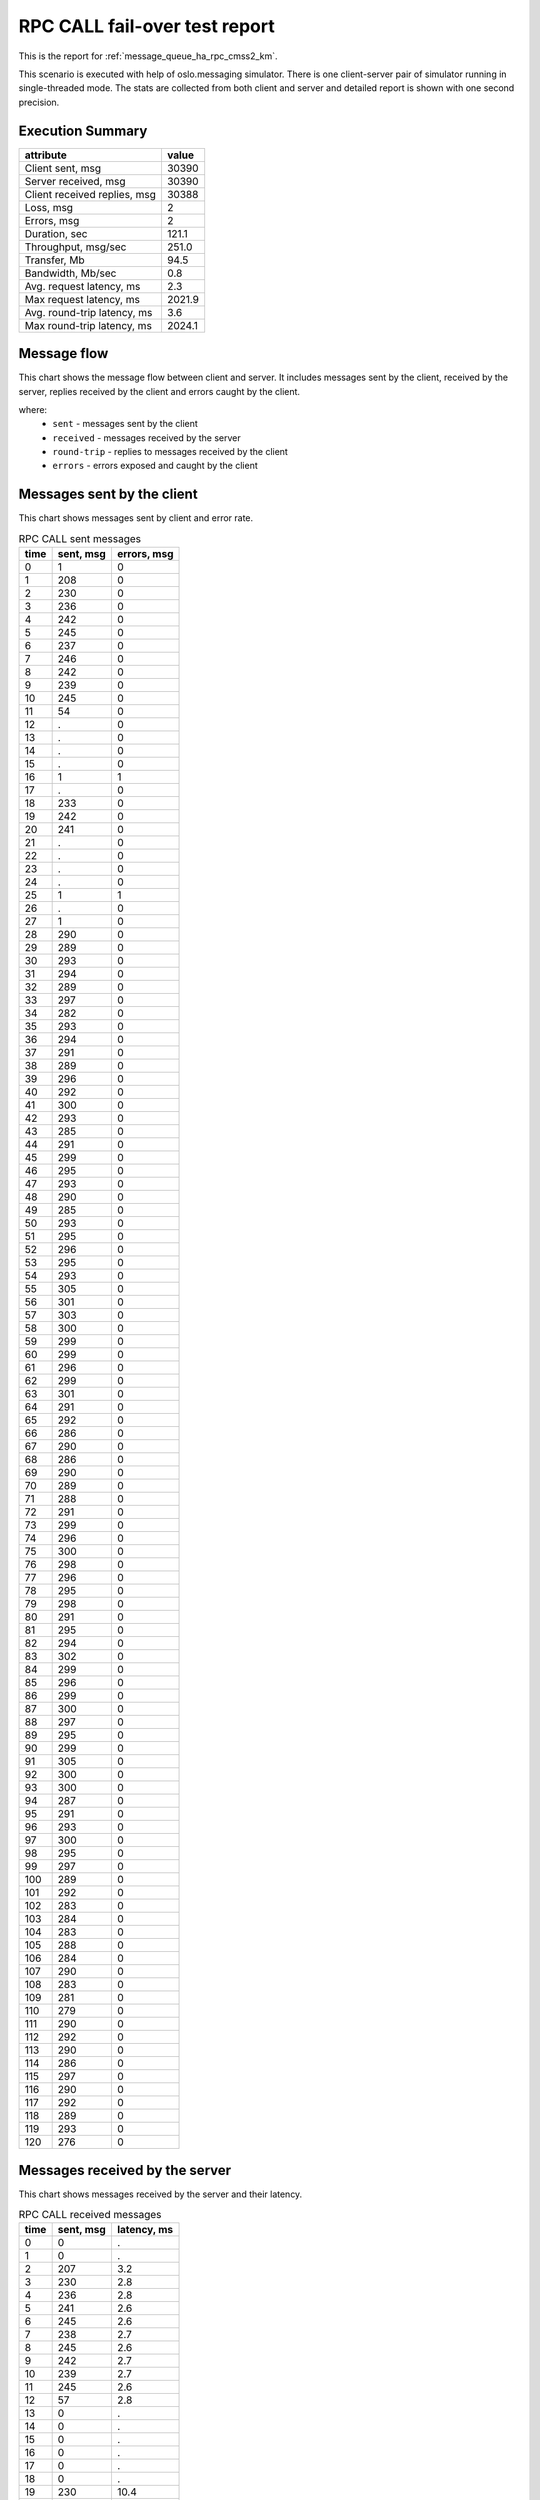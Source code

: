 RPC CALL fail-over test report
------------------------------

This is the report for :ref:`message_queue_ha_rpc_cmss2_km`.

This scenario is executed with help of oslo.messaging simulator. There is
one client-server pair of simulator running in single-threaded mode. The
stats are collected from both client and server and detailed report is shown
with one second precision.


Execution Summary
^^^^^^^^^^^^^^^^^


.. list-table::
   :header-rows: 1

   *
     - attribute
     - value
   *
     - Client sent, msg
     - 30390
   *
     - Server received, msg
     - 30390
   *
     - Client received replies, msg
     - 30388
   *
     - Loss, msg
     - 2
   *
     - Errors, msg
     - 2
   *
     - Duration, sec
     - 121.1
   *
     - Throughput, msg/sec
     - 251.0
   *
     - Transfer, Mb
     - 94.5
   *
     - Bandwidth, Mb/sec
     - 0.8
   *
     - Avg. request latency, ms
     - 2.3
   *
     - Max request latency, ms
     - 2021.9
   *
     - Avg. round-trip latency, ms
     - 3.6
   *
     - Max round-trip latency, ms
     - 2024.1



Message flow
^^^^^^^^^^^^

This chart shows the message flow between client and server. It includes
messages sent by the client, received by the server, replies received by
the client and errors caught by the client.

.. image:: rpc_call_message_flow.*



where:
 * ``sent`` - messages sent by the client
 * ``received`` - messages received by the server
 * ``round-trip`` - replies to messages received by the client
 * ``errors`` - errors exposed and caught by the client


Messages sent by the client
^^^^^^^^^^^^^^^^^^^^^^^^^^^

This chart shows messages sent by client and error rate.

.. image:: rpc_call_sent_messages.*


.. list-table:: RPC CALL sent messages
   :header-rows: 1

   *
     - time
     - sent, msg
     - errors, msg
   *
     - 0
     - 1
     - 0
   *
     - 1
     - 208
     - 0
   *
     - 2
     - 230
     - 0
   *
     - 3
     - 236
     - 0
   *
     - 4
     - 242
     - 0
   *
     - 5
     - 245
     - 0
   *
     - 6
     - 237
     - 0
   *
     - 7
     - 246
     - 0
   *
     - 8
     - 242
     - 0
   *
     - 9
     - 239
     - 0
   *
     - 10
     - 245
     - 0
   *
     - 11
     - 54
     - 0
   *
     - 12
     - .
     - 0
   *
     - 13
     - .
     - 0
   *
     - 14
     - .
     - 0
   *
     - 15
     - .
     - 0
   *
     - 16
     - 1
     - 1
   *
     - 17
     - .
     - 0
   *
     - 18
     - 233
     - 0
   *
     - 19
     - 242
     - 0
   *
     - 20
     - 241
     - 0
   *
     - 21
     - .
     - 0
   *
     - 22
     - .
     - 0
   *
     - 23
     - .
     - 0
   *
     - 24
     - .
     - 0
   *
     - 25
     - 1
     - 1
   *
     - 26
     - .
     - 0
   *
     - 27
     - 1
     - 0
   *
     - 28
     - 290
     - 0
   *
     - 29
     - 289
     - 0
   *
     - 30
     - 293
     - 0
   *
     - 31
     - 294
     - 0
   *
     - 32
     - 289
     - 0
   *
     - 33
     - 297
     - 0
   *
     - 34
     - 282
     - 0
   *
     - 35
     - 293
     - 0
   *
     - 36
     - 294
     - 0
   *
     - 37
     - 291
     - 0
   *
     - 38
     - 289
     - 0
   *
     - 39
     - 296
     - 0
   *
     - 40
     - 292
     - 0
   *
     - 41
     - 300
     - 0
   *
     - 42
     - 293
     - 0
   *
     - 43
     - 285
     - 0
   *
     - 44
     - 291
     - 0
   *
     - 45
     - 299
     - 0
   *
     - 46
     - 295
     - 0
   *
     - 47
     - 293
     - 0
   *
     - 48
     - 290
     - 0
   *
     - 49
     - 285
     - 0
   *
     - 50
     - 293
     - 0
   *
     - 51
     - 295
     - 0
   *
     - 52
     - 296
     - 0
   *
     - 53
     - 295
     - 0
   *
     - 54
     - 293
     - 0
   *
     - 55
     - 305
     - 0
   *
     - 56
     - 301
     - 0
   *
     - 57
     - 303
     - 0
   *
     - 58
     - 300
     - 0
   *
     - 59
     - 299
     - 0
   *
     - 60
     - 299
     - 0
   *
     - 61
     - 296
     - 0
   *
     - 62
     - 299
     - 0
   *
     - 63
     - 301
     - 0
   *
     - 64
     - 291
     - 0
   *
     - 65
     - 292
     - 0
   *
     - 66
     - 286
     - 0
   *
     - 67
     - 290
     - 0
   *
     - 68
     - 286
     - 0
   *
     - 69
     - 290
     - 0
   *
     - 70
     - 289
     - 0
   *
     - 71
     - 288
     - 0
   *
     - 72
     - 291
     - 0
   *
     - 73
     - 299
     - 0
   *
     - 74
     - 296
     - 0
   *
     - 75
     - 300
     - 0
   *
     - 76
     - 298
     - 0
   *
     - 77
     - 296
     - 0
   *
     - 78
     - 295
     - 0
   *
     - 79
     - 298
     - 0
   *
     - 80
     - 291
     - 0
   *
     - 81
     - 295
     - 0
   *
     - 82
     - 294
     - 0
   *
     - 83
     - 302
     - 0
   *
     - 84
     - 299
     - 0
   *
     - 85
     - 296
     - 0
   *
     - 86
     - 299
     - 0
   *
     - 87
     - 300
     - 0
   *
     - 88
     - 297
     - 0
   *
     - 89
     - 295
     - 0
   *
     - 90
     - 299
     - 0
   *
     - 91
     - 305
     - 0
   *
     - 92
     - 300
     - 0
   *
     - 93
     - 300
     - 0
   *
     - 94
     - 287
     - 0
   *
     - 95
     - 291
     - 0
   *
     - 96
     - 293
     - 0
   *
     - 97
     - 300
     - 0
   *
     - 98
     - 295
     - 0
   *
     - 99
     - 297
     - 0
   *
     - 100
     - 289
     - 0
   *
     - 101
     - 292
     - 0
   *
     - 102
     - 283
     - 0
   *
     - 103
     - 284
     - 0
   *
     - 104
     - 283
     - 0
   *
     - 105
     - 288
     - 0
   *
     - 106
     - 284
     - 0
   *
     - 107
     - 290
     - 0
   *
     - 108
     - 283
     - 0
   *
     - 109
     - 281
     - 0
   *
     - 110
     - 279
     - 0
   *
     - 111
     - 290
     - 0
   *
     - 112
     - 292
     - 0
   *
     - 113
     - 290
     - 0
   *
     - 114
     - 286
     - 0
   *
     - 115
     - 297
     - 0
   *
     - 116
     - 290
     - 0
   *
     - 117
     - 292
     - 0
   *
     - 118
     - 289
     - 0
   *
     - 119
     - 293
     - 0
   *
     - 120
     - 276
     - 0


Messages received by the server
^^^^^^^^^^^^^^^^^^^^^^^^^^^^^^^

This chart shows messages received by the server and their latency.

.. image:: rpc_call_received_messages.*


.. list-table:: RPC CALL received messages
   :header-rows: 1

   *
     - time
     - sent, msg
     - latency, ms
   *
     - 0
     - 0
     - .
   *
     - 1
     - 0
     - .
   *
     - 2
     - 207
     - 3.2
   *
     - 3
     - 230
     - 2.8
   *
     - 4
     - 236
     - 2.8
   *
     - 5
     - 241
     - 2.6
   *
     - 6
     - 245
     - 2.6
   *
     - 7
     - 238
     - 2.7
   *
     - 8
     - 245
     - 2.6
   *
     - 9
     - 242
     - 2.7
   *
     - 10
     - 239
     - 2.7
   *
     - 11
     - 245
     - 2.6
   *
     - 12
     - 57
     - 2.8
   *
     - 13
     - 0
     - .
   *
     - 14
     - 0
     - .
   *
     - 15
     - 0
     - .
   *
     - 16
     - 0
     - .
   *
     - 17
     - 0
     - .
   *
     - 18
     - 0
     - .
   *
     - 19
     - 230
     - 10.4
   *
     - 20
     - 242
     - 2.5
   *
     - 21
     - 244
     - 2.5
   *
     - 22
     - 1
     - 13.4
   *
     - 23
     - 0
     - .
   *
     - 24
     - 0
     - .
   *
     - 25
     - 0
     - .
   *
     - 26
     - 0
     - .
   *
     - 27
     - 0
     - .
   *
     - 28
     - 0
     - .
   *
     - 29
     - 286
     - 9.3
   *
     - 30
     - 289
     - 2.2
   *
     - 31
     - 293
     - 2.2
   *
     - 32
     - 294
     - 2.1
   *
     - 33
     - 289
     - 2.2
   *
     - 34
     - 297
     - 2.1
   *
     - 35
     - 282
     - 2.3
   *
     - 36
     - 292
     - 2.2
   *
     - 37
     - 294
     - 2.2
   *
     - 38
     - 292
     - 2.2
   *
     - 39
     - 288
     - 2.2
   *
     - 40
     - 295
     - 2.2
   *
     - 41
     - 293
     - 2.1
   *
     - 42
     - 300
     - 2.1
   *
     - 43
     - 293
     - 2.1
   *
     - 44
     - 285
     - 2.2
   *
     - 45
     - 291
     - 2.2
   *
     - 46
     - 299
     - 2.1
   *
     - 47
     - 295
     - 2.1
   *
     - 48
     - 293
     - 2.1
   *
     - 49
     - 291
     - 2.2
   *
     - 50
     - 284
     - 2.2
   *
     - 51
     - 293
     - 2.2
   *
     - 52
     - 295
     - 2.2
   *
     - 53
     - 295
     - 2.1
   *
     - 54
     - 295
     - 2.2
   *
     - 55
     - 295
     - 2.1
   *
     - 56
     - 303
     - 2.1
   *
     - 57
     - 301
     - 2.1
   *
     - 58
     - 303
     - 2.1
   *
     - 59
     - 300
     - 2.1
   *
     - 60
     - 301
     - 2.1
   *
     - 61
     - 297
     - 2.2
   *
     - 62
     - 296
     - 2.1
   *
     - 63
     - 299
     - 2.1
   *
     - 64
     - 300
     - 2.1
   *
     - 65
     - 294
     - 2.2
   *
     - 66
     - 290
     - 2.2
   *
     - 67
     - 286
     - 2.2
   *
     - 68
     - 290
     - 2.2
   *
     - 69
     - 286
     - 2.2
   *
     - 70
     - 290
     - 2.2
   *
     - 71
     - 289
     - 2.2
   *
     - 72
     - 288
     - 2.2
   *
     - 73
     - 291
     - 2.2
   *
     - 74
     - 299
     - 2.1
   *
     - 75
     - 295
     - 2.1
   *
     - 76
     - 300
     - 2.1
   *
     - 77
     - 299
     - 2.1
   *
     - 78
     - 296
     - 2.1
   *
     - 79
     - 295
     - 2.1
   *
     - 80
     - 298
     - 2.1
   *
     - 81
     - 290
     - 2.2
   *
     - 82
     - 296
     - 2.1
   *
     - 83
     - 293
     - 2.1
   *
     - 84
     - 303
     - 2.1
   *
     - 85
     - 299
     - 2.1
   *
     - 86
     - 296
     - 2.1
   *
     - 87
     - 298
     - 2.1
   *
     - 88
     - 300
     - 2.1
   *
     - 89
     - 297
     - 2.1
   *
     - 90
     - 295
     - 2.1
   *
     - 91
     - 299
     - 2.1
   *
     - 92
     - 305
     - 2.0
   *
     - 93
     - 300
     - 2.1
   *
     - 94
     - 300
     - 2.1
   *
     - 95
     - 287
     - 2.2
   *
     - 96
     - 292
     - 2.1
   *
     - 97
     - 292
     - 2.1
   *
     - 98
     - 300
     - 2.1
   *
     - 99
     - 295
     - 2.1
   *
     - 100
     - 297
     - 2.1
   *
     - 101
     - 289
     - 2.2
   *
     - 102
     - 292
     - 2.1
   *
     - 103
     - 284
     - 2.2
   *
     - 104
     - 284
     - 2.2
   *
     - 105
     - 283
     - 2.2
   *
     - 106
     - 287
     - 2.2
   *
     - 107
     - 284
     - 2.2
   *
     - 108
     - 290
     - 2.2
   *
     - 109
     - 283
     - 2.2
   *
     - 110
     - 281
     - 2.2
   *
     - 111
     - 279
     - 2.2
   *
     - 112
     - 290
     - 2.2
   *
     - 113
     - 291
     - 2.2
   *
     - 114
     - 291
     - 2.2
   *
     - 115
     - 286
     - 2.2
   *
     - 116
     - 296
     - 2.1
   *
     - 117
     - 290
     - 2.2
   *
     - 118
     - 292
     - 2.1
   *
     - 119
     - 290
     - 2.2
   *
     - 120
     - 293
     - 2.2
   *
     - 121
     - 285
     - 2.1
   *
     - 122
     - 0
     - .
   *
     - 123
     - 0
     - .


Replies received by the client
^^^^^^^^^^^^^^^^^^^^^^^^^^^^^^

This chart shows replies received by the client and total round-trip latency.

.. image:: rpc_call_round_trip_messages.*


.. list-table:: RPC CALL round-trip messages
   :header-rows: 1

   *
     - time
     - round-trip, msg
     - latency, ms
   *
     - 0
     - 0
     - .
   *
     - 1
     - 208
     - 4.8
   *
     - 2
     - 230
     - 4.3
   *
     - 3
     - 236
     - 4.2
   *
     - 4
     - 242
     - 4.1
   *
     - 5
     - 245
     - 4.0
   *
     - 6
     - 237
     - 4.2
   *
     - 7
     - 246
     - 4.0
   *
     - 8
     - 242
     - 4.1
   *
     - 9
     - 239
     - 4.1
   *
     - 10
     - 245
     - 4.0
   *
     - 11
     - 54
     - 4.2
   *
     - 12
     - 0
     - .
   *
     - 13
     - 0
     - .
   *
     - 14
     - 0
     - .
   *
     - 15
     - 0
     - .
   *
     - 16
     - 0
     - .
   *
     - 17
     - 0
     - .
   *
     - 18
     - 233
     - 11.8
   *
     - 19
     - 242
     - 4.1
   *
     - 20
     - 241
     - 4.0
   *
     - 21
     - 0
     - .
   *
     - 22
     - 0
     - .
   *
     - 23
     - 0
     - .
   *
     - 24
     - 0
     - .
   *
     - 25
     - 0
     - .
   *
     - 26
     - 0
     - .
   *
     - 27
     - 1
     - 2024.1
   *
     - 28
     - 290
     - 3.4
   *
     - 29
     - 289
     - 3.4
   *
     - 30
     - 293
     - 3.4
   *
     - 31
     - 294
     - 3.4
   *
     - 32
     - 289
     - 3.4
   *
     - 33
     - 297
     - 3.3
   *
     - 34
     - 282
     - 3.5
   *
     - 35
     - 293
     - 3.4
   *
     - 36
     - 294
     - 3.4
   *
     - 37
     - 291
     - 3.4
   *
     - 38
     - 289
     - 3.4
   *
     - 39
     - 295
     - 3.3
   *
     - 40
     - 293
     - 3.4
   *
     - 41
     - 300
     - 3.3
   *
     - 42
     - 292
     - 3.4
   *
     - 43
     - 286
     - 3.5
   *
     - 44
     - 291
     - 3.4
   *
     - 45
     - 299
     - 3.3
   *
     - 46
     - 295
     - 3.3
   *
     - 47
     - 293
     - 3.4
   *
     - 48
     - 290
     - 3.4
   *
     - 49
     - 284
     - 3.5
   *
     - 50
     - 294
     - 3.4
   *
     - 51
     - 295
     - 3.3
   *
     - 52
     - 295
     - 3.3
   *
     - 53
     - 295
     - 3.3
   *
     - 54
     - 293
     - 3.4
   *
     - 55
     - 305
     - 3.2
   *
     - 56
     - 301
     - 3.3
   *
     - 57
     - 303
     - 3.3
   *
     - 58
     - 300
     - 3.3
   *
     - 59
     - 299
     - 3.3
   *
     - 60
     - 299
     - 3.3
   *
     - 61
     - 296
     - 3.3
   *
     - 62
     - 299
     - 3.3
   *
     - 63
     - 301
     - 3.3
   *
     - 64
     - 291
     - 3.4
   *
     - 65
     - 292
     - 3.4
   *
     - 66
     - 286
     - 3.4
   *
     - 67
     - 290
     - 3.4
   *
     - 68
     - 286
     - 3.4
   *
     - 69
     - 290
     - 3.4
   *
     - 70
     - 289
     - 3.4
   *
     - 71
     - 288
     - 3.4
   *
     - 72
     - 291
     - 3.4
   *
     - 73
     - 299
     - 3.3
   *
     - 74
     - 296
     - 3.3
   *
     - 75
     - 300
     - 3.3
   *
     - 76
     - 298
     - 3.3
   *
     - 77
     - 296
     - 3.3
   *
     - 78
     - 295
     - 3.3
   *
     - 79
     - 298
     - 3.3
   *
     - 80
     - 290
     - 3.4
   *
     - 81
     - 296
     - 3.3
   *
     - 82
     - 294
     - 3.4
   *
     - 83
     - 302
     - 3.3
   *
     - 84
     - 299
     - 3.3
   *
     - 85
     - 297
     - 3.3
   *
     - 86
     - 298
     - 3.3
   *
     - 87
     - 300
     - 3.3
   *
     - 88
     - 297
     - 3.3
   *
     - 89
     - 295
     - 3.3
   *
     - 90
     - 299
     - 3.3
   *
     - 91
     - 305
     - 3.2
   *
     - 92
     - 300
     - 3.3
   *
     - 93
     - 300
     - 3.3
   *
     - 94
     - 287
     - 3.4
   *
     - 95
     - 291
     - 3.4
   *
     - 96
     - 293
     - 3.4
   *
     - 97
     - 300
     - 3.3
   *
     - 98
     - 295
     - 3.3
   *
     - 99
     - 297
     - 3.3
   *
     - 100
     - 289
     - 3.4
   *
     - 101
     - 292
     - 3.4
   *
     - 102
     - 283
     - 3.5
   *
     - 103
     - 284
     - 3.5
   *
     - 104
     - 283
     - 3.5
   *
     - 105
     - 288
     - 3.4
   *
     - 106
     - 284
     - 3.5
   *
     - 107
     - 290
     - 3.4
   *
     - 108
     - 283
     - 3.5
   *
     - 109
     - 281
     - 3.5
   *
     - 110
     - 279
     - 3.5
   *
     - 111
     - 290
     - 3.4
   *
     - 112
     - 292
     - 3.4
   *
     - 113
     - 291
     - 3.4
   *
     - 114
     - 285
     - 3.5
   *
     - 115
     - 297
     - 3.3
   *
     - 116
     - 290
     - 3.4
   *
     - 117
     - 292
     - 3.4
   *
     - 118
     - 289
     - 3.4
   *
     - 119
     - 293
     - 3.4
   *
     - 120
     - 278
     - 3.3

